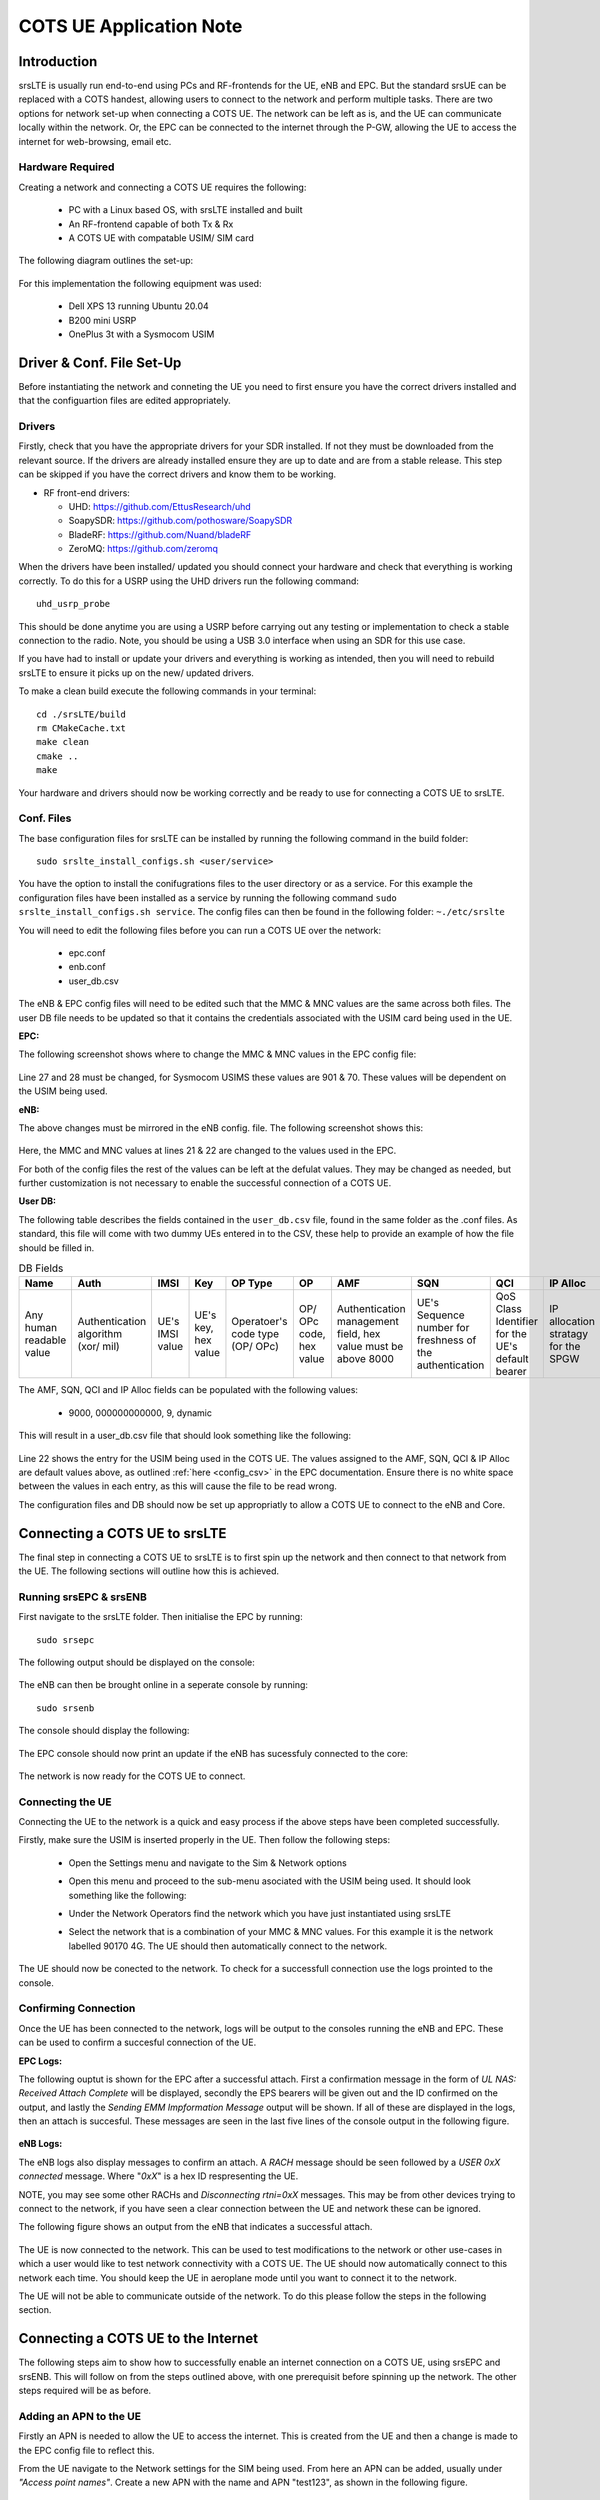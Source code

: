 .. srsLTE COTS UE Application Note

.. _cots_ue_appnote:

COTS UE Application Note
====================================


Introduction
************
srsLTE is usually run end-to-end using PCs and RF-frontends for the UE, eNB and EPC. But the standard srsUE can be replaced with a COTS handest, allowing 
users to connect to the network and perform multiple tasks. There are two options for network set-up when connecting a COTS UE. The network can be left as is, 
and the UE can communicate locally within the network. Or, the EPC can be connected to the internet through the P-GW, allowing the UE to access the internet for 
web-browsing, email etc. 

Hardware Required
----------------------------
Creating a network and connecting a COTS UE requires the following: 

 - PC with a Linux based OS, with srsLTE installed and built
 - An RF-frontend capable of both Tx & Rx
 - A COTS UE with compatable USIM/ SIM card 
 
The following diagram outlines the set-up: 
 
 .. image:: .imgs/cots_ue.png
 
For this implementation the following equipment was used: 
	
	- Dell XPS 13 running Ubuntu 20.04
	- B200 mini USRP
	- OnePlus 3t with a Sysmocom USIM 
	
Driver & Conf. File Set-Up
******************************
Before instantiating the network and conneting the UE you need to first ensure you have the correct drivers installed and that the configuartion files are edited appropriately. 

Drivers
----------
Firstly, check that you have the appropriate drivers for your SDR installed. If not they must be downloaded from the relevant source. If the drivers are already installed ensure 
they are up to date and are from a stable release. This step can be skipped if you have the correct drivers and know them to be working. 

* RF front-end drivers:

  * UHD:                 https://github.com/EttusResearch/uhd
  * SoapySDR:            https://github.com/pothosware/SoapySDR
  * BladeRF:             https://github.com/Nuand/bladeRF
  * ZeroMQ:              https://github.com/zeromq

When the drivers have been installed/ updated you should connect your hardware and check that everything is working correctly. To do this for a USRP using the UHD drivers run the following command:: 

	uhd_usrp_probe

This should be done anytime you are using a USRP before carrying out any testing or implementation to check a stable connection to the radio. Note, you should be using a USB 3.0 interface
when using an SDR for this use case.  

If you have had to install or update your drivers and everything is working as intended, then you will need to rebuild srsLTE to ensure it picks up on the new/ updated drivers. 

To make a clean build execute the following commands in your terminal:: 
	
		cd ./srsLTE/build
		rm CMakeCache.txt
		make clean
		cmake ..
		make
		
Your hardware and drivers should now be working correctly and be ready to use for connecting a COTS UE to srsLTE. 

Conf. Files
----------------
The base configuration files for srsLTE can be installed by running the following command in the build folder:: 

	sudo srslte_install_configs.sh <user/service>
	
You have the option to install the conifugrations files to the user directory or as a service. For this example the configuration files have been installed as a service by
running the following command ``sudo srslte_install_configs.sh service``. The config files can then be found in the following folder: ``~./etc/srslte``

You will need to edit the following files before you can run a COTS UE over the network: 

 - epc.conf
 - enb.conf
 - user_db.csv 
 
The eNB & EPC config files will need to be edited such that the MMC & MNC values are the same across both files. The user DB file needs to be updated so that 
it contains the credentials associated with the USIM card being used in the UE. 
 
**EPC:**

The following screenshot shows where to change the MMC & MNC values in the EPC config file: 
	
	.. image:: .imgs/epc_conf.png
		:align: center
		:height: 180px
	
Line 27 and 28 must be changed, for Sysmocom USIMS these values are 901 & 70. These values will be dependent on the USIM being used. 
	
**eNB:**

The above changes must be mirrored in the eNB config. file. The following screenshot shows this: 

	.. image:: .imgs/enb_conf.png
		:align: center
		:height: 150px
		
Here, the MMC and MNC values at lines 21 & 22 are changed to the values used in the EPC. 

For both of the config files the rest of the values can be left at the defulat values. They may be changed as needed, but further customization 
is not necessary to enable the successful connection of a COTS UE. 

**User DB:**

The following table describes the fields contained in the ``user_db.csv`` file, found in the same folder as the .conf files. As standard, this file 
will come with two dummy UEs entered in to the CSV, these help to provide an example of how the file should be filled in. 

.. list-table:: DB Fields
	:widths: 10 10 10 10 10 10 10 10 10 10
	:header-rows: 1

	* 	- Name
		- Auth
		- IMSI
		- Key
		- OP Type
		- OP
		- AMF
		- SQN
		- QCI
		- IP Alloc
	*	- Any human readable value
		- Authentication algorithm (xor/ mil)
		- UE's IMSI value
		- UE's key, hex value
		- Operatoer's code type (OP/ OPc)
		- OP/ OPc code, hex value
		- Authentication management field, hex value must be above 8000
		- UE's Sequence number for freshness of the authentication
		- QoS Class Identifier for the UE's default bearer
		- IP allocation stratagy for the SPGW

The AMF, SQN, QCI and IP Alloc fields can be populated with the following values: 
	
	- 9000, 000000000000, 9, dynamic

This will result in a user_db.csv file that should look something like the following: 

	.. image:: .imgs/user_db.png
		:align: center

Line 22 shows the entry for the USIM being used in the COTS UE. The values assigned to the AMF, SQN, QCI & IP Alloc are default values above, 
as outlined :ref:`here <config_csv>` in the EPC documentation. Ensure there is no white space between the values in each entry, as this will cause 
the file to be read wrong. 

The configuration files and DB should now be set up appropriatly to allow a COTS UE to connect to the eNB and Core. 

Connecting a COTS UE to srsLTE
****************************************
The final step in connecting a COTS UE to srsLTE is to first spin up the network and then connect to that network from the UE. The following sections 
will outline how this is achieved. 

Running srsEPC & srsENB
---------------------------------------
First navigate to the srsLTE folder. Then initialise the EPC by running::
	
	sudo srsepc
	
The following output should be displayed on the console: 

	.. image:: .imgs/epc_setup.png
		:align: center
		:height: 180px
		
The eNB can then be brought online in a seperate console by running::

	sudo srsenb 
	
The console should display the following: 

	.. image:: .imgs/enb_setup.png
		:align: center
		:height: 220px
		
The EPC console should now print an update if the eNB has sucessfuly connected to the core: 
		
	.. image:: .imgs/enb_connect.png
		:align: center
		:height: 180px
		
The network is now ready for the COTS UE to connect. 
		
Connecting the UE
---------------------------

Connecting the UE to the network is a quick and easy process if the above steps have been completed successfully. 

Firstly, make sure the USIM is inserted properly in the UE. Then follow the following steps: 

	- Open the Settings menu and navigate to the Sim & Network options

	.. image:: .imgs/ue_settings.jpg
		:align: center
		:height: 250px

	- Open this menu and proceed to the sub-menu asociated with the USIM being used. It should look something like the following: 

	.. image:: .imgs/sim_settings.jpg
		:align: center
		:height: 250px

	- Under the Network Operators find the network which you have just instantiated using srsLTE

	.. image:: .imgs/networks.jpg
		:align: center
		:height: 250px

	- Select the network that is a combination of your MMC & MNC values. For this example it is the network labelled 90170 4G. The UE should then automatically connect to the network. 
	
The UE should now be conected to the network. To check for a successfull connection use the logs prointed to the console. 

Confirming Connection
--------------------------------

Once the UE has been connected to the network, logs will be output to the consoles running the eNB and EPC. These can be used to confirm a succesful connection of the UE. 

**EPC Logs:**

The following ouptut is shown for the EPC after a successful attach. First a confirmation message in the form of *UL NAS: Received Attach Complete* will be displayed, secondly
the EPS bearers will be given out and the ID confirmed on the output, and lastly the *Sending EMM Impformation Message* output will be shown. If all of these are displayed in the 
logs, then an attach is succesful. These messages are seen in the last five lines of the console output in the following figure. 

	.. image:: .imgs/epc_attach.png
		:align: center
		:height: 400px

**eNB Logs:**

The eNB logs also display messages to confirm an attach. A *RACH* message should be seen followed by a *USER 0xX connected* message. Where "*0xX*" is a hex ID respresenting the UE. 

NOTE, you may see some other RACHs and *Disconnecting rtni=0xX* messages. This may be from other devices trying to connect to the network, if you have seen a clear connection between the UE and network 
these can be ignored. 

The following figure shows an output from the eNB that indicates a successful attach. 

	.. image:: .imgs/enb_attach.png
		:align: center
		:height: 240px

The UE is now connected to the network. This can be used to test modifications to the network or other use-cases in which a user would like to test 
network connectivity with a COTS UE. The UE should now automatically connect to this network each time. You should keep the UE in aeroplane mode until you want to connect it to the network. 

The UE will not be able to communicate outside of the network. To do this please follow the steps in the following section.

Connecting a COTS UE to the Internet
*********************************************
The following steps aim to show how to successfully enable an internet connection on a COTS UE, using srsEPC and srsENB. This will follow on from the steps outlined above, with one prerequisit before spinning up 
the network. The other steps required will be as before. 

Adding an APN to the UE
-------------------------------------
Firstly an APN is needed to allow the UE to access the internet. This is created from the UE and then a change is made to the EPC config file to reflect this. 

From the UE navigate to the Network settings for the SIM being used. From here an APN can be added, usually under *"Access point names"*. Create a new APN with the name and APN "test123", as shown in the following figure. 

	.. image:: .imgs/apn_ue.jpg
		:align: center
		:height: 250px

The addition of this APN must be reflected in the EPC config file, to do this add the APN to the config. This is shown in the following figure: 

	.. image:: .imgs/apn_epc.png
		:align: center
		:height: 250px
		
The APN has been added at line 30 in the above figure. This must match the APN on the UE to enable a successful connection. 
 
Run Masquerading Script
------------------------------------
To allow connection to the internet via the EPC, the pre-configured masquerading script must be run. This can be found in ``srsLTE/srsepc``. 

Before running the script it is imporant to identify the interface being used to connecct your PC to the internet. As the script requires this to be passed 
in as an arguement. This can be done by running the following command::

	route

You will see an output similar to the following: 

	.. image:: .imgs/route.png
		:align: center

The interface (Iface) associated with the *default* destination is one which must be passed into the masq. script. In the above figure that is the wlp2s0 interface. 

The masq. script can now be run from the follow folder: ``srsLTE/srsEPC``:: 

	sudo ./srsepc_if_masq.sh <interface>

If it has executed successfully you will see the following message: *Masquerading Interface <interface>* .

Instantiate Network
----------------------------
The network can now be instantiated in the same way as before. 

Firstly, run the EPC, followed by the eNB, and lastly connect the UE to the network. Confirmation messages will be displayed if a successful attach has been achieved in the same way as before. 
The user should not have to do anything else to get the UE to connect. 

Connect UE
-----------------
The UE can now be connected to the network. To enable connection to the internet ensure mobile data is turned on. The UE should now be able to browse the internet, send email and stream video - as if connected to a standard 
4G network. 

Troubleshooting
*******************
- Some users may experience trouble connecting to the internet, even after running the masquerading scipt. Ensure that IP forwarding is enabled, and check your network configuration as this may be stopping the UE from connecting successfully. 

- Users may also have trouble connecting to the networ. Firstly check that all information in the config. and DB files is correct. You may also need to adjust the gain parameters in the eNB config. file - without high enough power (<pmax threshold), the UE won't PRACH. 

- Some SIMs may not be compatable in UEs that are "locked" to certain network operators. 


